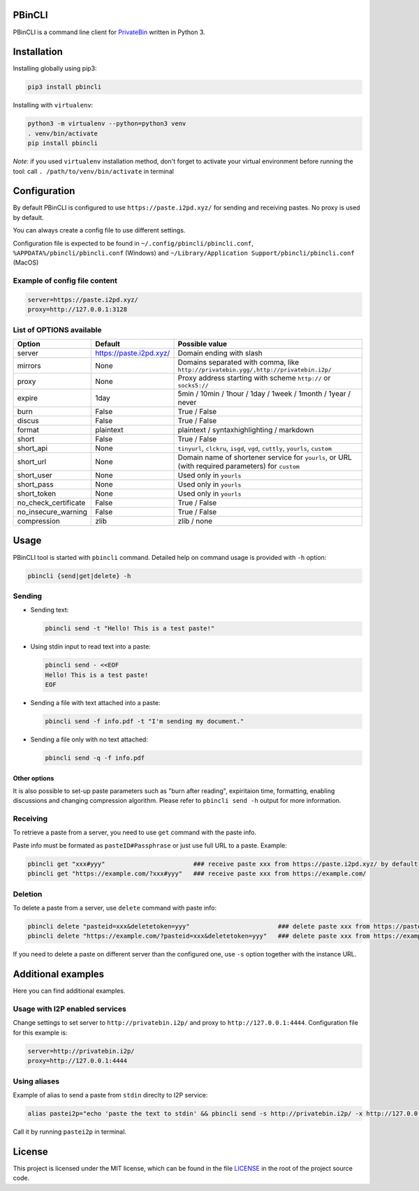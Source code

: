 

.. image:: https://img.shields.io/github/license/r4sas/PBinCLI.svg
   :target: https://github.com/r4sas/PBinCLI/blob/master/LICENSE
   :alt: GitHub license


.. image:: https://img.shields.io/github/tag/r4sas/PBinCLI.svg
   :target: https://github.com/r4sas/PBinCLI/tags/
   :alt: GitHub tag


.. image:: https://app.codacy.com/project/badge/Grade/4f24f43356a84621bbd9078c4b3f1b70
   :target: https://www.codacy.com/gh/r4sas/PBinCLI/dashboard?utm_source=github.com&amp;utm_medium=referral&amp;utm_content=r4sas/PBinCLI&amp;utm_campaign=Badge_Grade
   :alt: Codacy Badge


PBinCLI
=======

PBinCLI is a command line client for `PrivateBin <https://github.com/PrivateBin/PrivateBin/>`_ written in Python 3.

Installation
============

Installing globally using pip3:

.. code-block:: bash

   pip3 install pbincli

Installing with ``virtualenv``\ :

.. code-block:: bash

   python3 -m virtualenv --python=python3 venv
   . venv/bin/activate
   pip install pbincli

*Note*\ : if you used ``virtualenv`` installation method, don't forget to activate your virtual environment before running the tool: call ``. /path/to/venv/bin/activate`` in terminal

Configuration
=============

By default PBinCLI is configured to use ``https://paste.i2pd.xyz/`` for sending and receiving pastes. No proxy is used by default.

You can always create a config file to use different settings.

Configuration file is expected to be found in ``~/.config/pbincli/pbincli.conf``\ , ``%APPDATA%/pbincli/pbincli.conf`` (Windows) and ``~/Library/Application Support/pbincli/pbincli.conf`` (MacOS)

Example of config file content
------------------------------

.. code-block:: ini

   server=https://paste.i2pd.xyz/
   proxy=http://127.0.0.1:3128

List of OPTIONS available
-------------------------

.. list-table::
   :header-rows: 1

   * - Option
     - Default
     - Possible value
   * - server
     - https://paste.i2pd.xyz/
     - Domain ending with slash
   * - mirrors
     - None
     - Domains separated with comma, like ``http://privatebin.ygg/,http://privatebin.i2p/``
   * - proxy
     - None
     - Proxy address starting with scheme ``http://`` or ``socks5://``
   * - expire
     - 1day
     - 5min / 10min / 1hour / 1day / 1week / 1month / 1year / never
   * - burn
     - False
     - True / False
   * - discus
     - False
     - True / False
   * - format
     - plaintext
     - plaintext / syntaxhighlighting / markdown
   * - short
     - False
     - True / False
   * - short_api
     - None
     - ``tinyurl``\ , ``clckru``\ , ``isgd``\ , ``vgd``\ , ``cuttly``\ , ``yourls``\ , ``custom``
   * - short_url
     - None
     - Domain name of shortener service for ``yourls``\ , or URL (with required parameters) for ``custom``
   * - short_user
     - None
     - Used only in ``yourls``
   * - short_pass
     - None
     - Used only in ``yourls``
   * - short_token
     - None
     - Used only in ``yourls``
   * - no_check_certificate
     - False
     - True / False
   * - no_insecure_warning
     - False
     - True / False
   * - compression
     - zlib
     - zlib / none


Usage
=====

PBinCLI tool is started with ``pbincli`` command. Detailed help on command usage is provided with ``-h`` option:

.. code-block:: bash

   pbincli {send|get|delete} -h

Sending
-------


* 
  Sending text:

  .. code-block:: bash

     pbincli send -t "Hello! This is a test paste!"

* 
  Using stdin input to read text into a paste:

  .. code-block:: bash

     pbincli send - <<EOF
     Hello! This is a test paste!
     EOF

* 
  Sending a file with text attached into a paste:

  .. code-block:: bash

     pbincli send -f info.pdf -t "I'm sending my document."

* 
  Sending a file only with no text attached:

  .. code-block:: bash

     pbincli send -q -f info.pdf

Other options
^^^^^^^^^^^^^

It is also possible to set-up paste parameters such as "burn after reading", expiritaion time, formatting, enabling discussions and changing compression algorithm. Please refer to ``pbincli send -h`` output for more information.

Receiving
---------

To retrieve a paste from a server, you need to use ``get`` command with the paste info.

Paste info must be formated as ``pasteID#Passphrase`` or just use full URL to a paste. Example:

.. code-block:: bash

   pbincli get "xxx#yyy"                        ### receive paste xxx from https://paste.i2pd.xyz/ by default
   pbincli get "https://example.com/?xxx#yyy"   ### receive paste xxx from https://example.com/

Deletion
--------

To delete a paste from a server, use ``delete`` command with paste info:

.. code-block:: bash

   pbincli delete "pasteid=xxx&deletetoken=yyy"                        ### delete paste xxx from https://paste.i2pd.xyz/ by default
   pbincli delete "https://example.com/?pasteid=xxx&deletetoken=yyy"   ### delete paste xxx from https://example.com/

If you need to delete a paste on different server than the configured one, use ``-s`` option together with the instance URL.

Additional examples
===================

Here you can find additional examples.

Usage with I2P enabled services
-------------------------------

Change settings to set server to ``http://privatebin.i2p/`` and proxy to ``http://127.0.0.1:4444``. Configuration file for this example is:

.. code-block:: ini

   server=http://privatebin.i2p/
   proxy=http://127.0.0.1:4444

Using aliases
-------------

Example of alias to send a paste from ``stdin`` direclty to I2P service:

.. code-block:: bash

   alias pastei2p="echo 'paste the text to stdin' && pbincli send -s http://privatebin.i2p/ -x http://127.0.0.1:4444 -"

Call it by running ``pastei2p`` in terminal.

License
=======

This project is licensed under the MIT license, which can be found in the file `LICENSE <https://github.com/r4sas/PBinCLI/blob/master/LICENSE>`_ in the root of the project source code.
